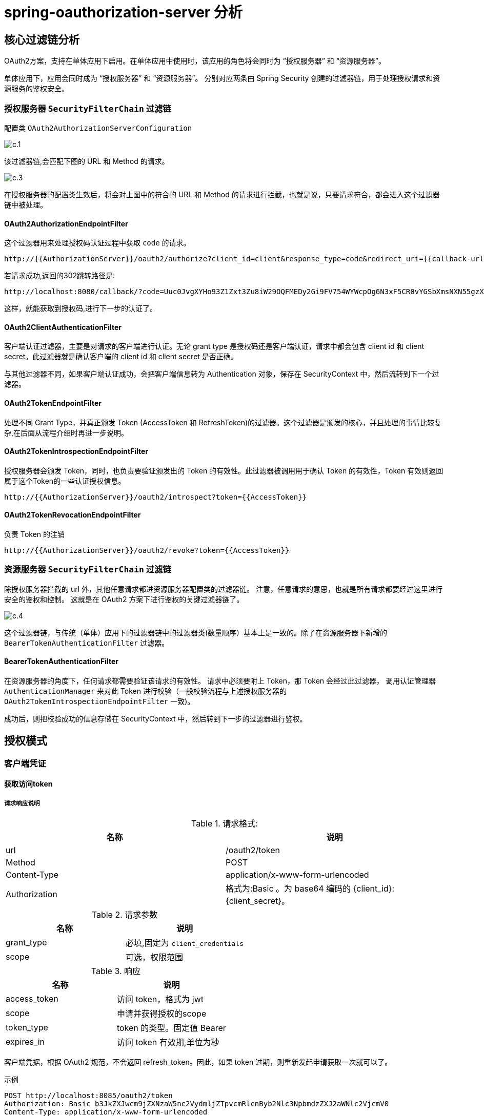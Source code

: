 = spring-oauthorization-server 分析

== 核心过滤链分析

OAuth2方案，支持在单体应用下启用。在单体应用中使用时，该应用的角色将会同时为 “授权服务器” 和 “资源服务器”。

单体应用下，应用会同时成为 “授权服务器” 和 “资源服务器”。
分别对应两条由 Spring Security 创建的过滤器链，用于处理授权请求和资源服务的鉴权安全。

=== 授权服务器 `SecurityFilterChain` 过滤链

配置类 `OAuth2AuthorizationServerConfiguration`


image::doc/c.1.png[]

该过滤器链,会匹配下图的 URL 和 Method 的请求。



image::doc/c.3.png[]

在授权服务器的配置类生效后，将会对上图中的符合的 URL 和 Method 的请求进行拦截，也就是说，只要请求符合，都会进入这个过滤器链中被处理。

==== OAuth2AuthorizationEndpointFilter

这个过滤器用来处理授权码认证过程中获取 `code` 的请求。

```
http://{{AuthorizationServer}}/oauth2/authorize?client_id=client&response_type=code&redirect_uri={{callback-url}}&scope=openid
```

若请求成功,返回的302跳转路径是:

```
http://localhost:8080/callback/?code=Uuc0JvgXYHo93Z1Zxt3Zu8iW29OQFMEDy2Gi9FV754WYWcpOg6N3xF5CR0vYGSbXmsNXN55gzXmlN3BcC9YPeQu_ijY2GNM68qf_S3OjJtbJhl6uQlxciq8KLyYGlxy4
```

这样，就能获取到授权码,进行下一步的认证了。

==== OAuth2ClientAuthenticationFilter

客户端认证过滤器，主要是对请求的客户端进行认证。无论 grant type 是授权码还是客户端认证，请求中都会包含 client id 和 client secret。此过滤器就是确认客户端的 client id 和 client secret 是否正确。

与其他过滤器不同，如果客户端认证成功，会把客户端信息转为 Authentication 对象，保存在 SecurityContext 中，然后流转到下一个过滤器。

==== OAuth2TokenEndpointFilter

处理不同 Grant Type，并真正颁发 Token (AccessToken 和 RefreshToken)的过滤器。这个过滤器是颁发的核心，并且处理的事情比较复杂,在后面从流程介绍时再进一步说明。


==== OAuth2TokenIntrospectionEndpointFilter

授权服务器会颁发 Token，同时，也负责要验证颁发出的 Token 的有效性。此过滤器被调用用于确认 Token 的有效性，Token 有效则返回属于这个Token的一些认证授权信息。

```
http://{{AuthorizationServer}}/oauth2/introspect?token={{AccessToken}}
```

==== OAuth2TokenRevocationEndpointFilter

负责 Token 的注销
```
http://{{AuthorizationServer}}/oauth2/revoke?token={{AccessToken}}
```

=== 资源服务器 `SecurityFilterChain` 过滤链

除授权服务器拦截的 url 外，其他任意请求都进资源服务器配置类的过滤器链。
注意，任意请求的意思，也就是所有请求都要经过这里进行安全的鉴权和控制。
这就是在 OAuth2 方案下进行鉴权的关键过滤器链了。

image::doc/c.4.png[]

这个过滤器链，与传统（单体）应用下的过滤器链中的过滤器类(数量顺序）基本上是一致的。除了在资源服务器下新增的 `BearerTokenAuthenticationFilter` 过滤器。

==== BearerTokenAuthenticationFilter

在资源服务器的角度下，任何请求都需要验证该请求的有效性。
请求中必须要附上 Token，那 Token 会经过此过滤器，
调用认证管理器 `AuthenticationManager` 来对此 Token 进行校验（一般校验流程与上述授权服务器的 `OAuth2TokenIntrospectionEndpointFilter` 一致)。

成功后，则把校验成功的信息存储在 SecurityContext 中，然后转到下一步的过滤器进行鉴权。


== 授权模式

=== 客户端凭证

==== 获取访问token

===== 请求响应说明

.请求格式:
|===
|名称 |说明

|url
|/oauth2/token

|Method
|POST

|Content-Type
|application/x-www-form-urlencoded

|Authorization
|格式为:Basic 。为 base64 编码的 {client_id}:{client_secret}。
|===


.请求参数
|===
|名称 |说明

|grant_type
|必填,固定为 `client_credentials`

|scope
|可选，权限范围
|===


.响应
|===
|名称 |说明

|access_token
|访问 token，格式为 jwt

|scope
|申请并获得授权的scope

|token_type
|token 的类型。固定值 Bearer

|expires_in
|访问 token 有效期,单位为秒
|===

客户端凭据，根据 OAuth2 规范，不会返回 refresh_token。因此，如果 token 过期，则重新发起申请获取一次就可以了。

.示例
```bash
POST http://localhost:8085/oauth2/token
Authorization: Basic b3JkZXJwcm9jZXNzaW5nc2VydmljZTpvcmRlcnByb2Nlc3NpbmdzZXJ2aWNlc2VjcmV0
Content-Type: application/x-www-form-urlencoded

grant_type=client_credentials
```






